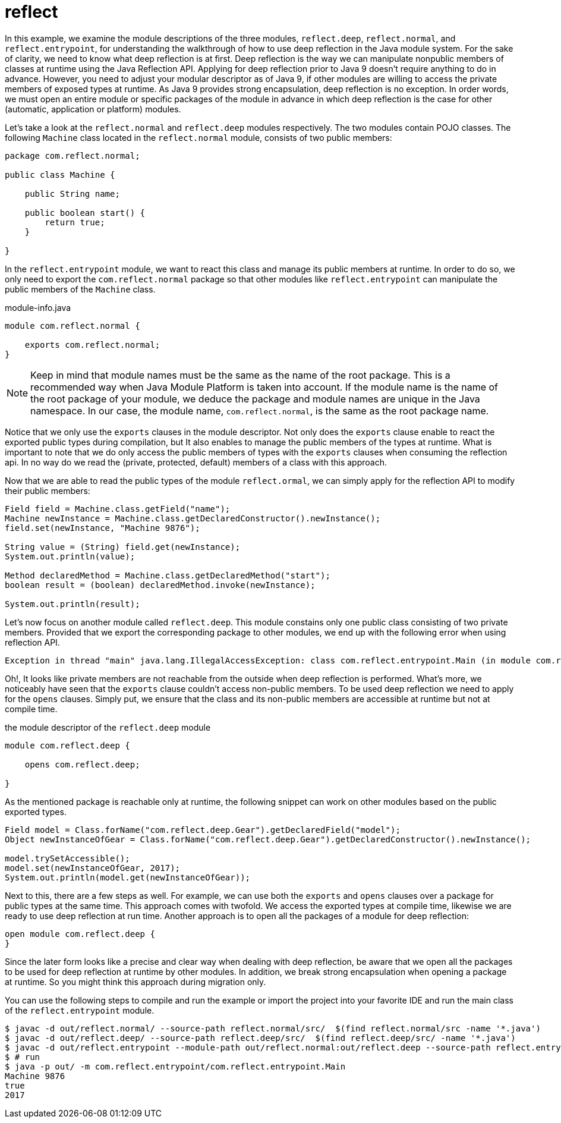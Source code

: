 = reflect

In this example, we examine the module descriptions of the three modules, `reflect.deep`, `reflect.normal`, and `reflect.entrypoint`, for understanding the walkthrough of how to use deep reflection in the Java module system. For the sake of clarity, we need to know what deep reflection is at first. Deep reflection is the way we can manipulate nonpublic members of classes at runtime using the Java Reflection API. Applying for deep reflection prior to Java 9 doesn't require anything to do in advance. However, you need to adjust your modular descriptor as of Java 9, if other modules are willing to access the private members of exposed types at runtime. As Java 9 provides strong encapsulation, deep reflection is no exception. In order words, we must open an entire module or specific packages of the module in advance in which deep reflection is the case for other (automatic, application or platform) modules.

Let's take a look at the `reflect.normal` and `reflect.deep` modules respectively. The two modules contain POJO classes. The following `Machine` class located in the `reflect.normal` module, consists of two public members:

----
package com.reflect.normal;

public class Machine {

    public String name;

    public boolean start() {
        return true;
    }

}
----

In the `reflect.entrypoint` module, we want to react this class and manage its public members at runtime. In order to do so, we only need to export the `com.reflect.normal` package so that other modules like `reflect.entrypoint` can manipulate the public members of the `Machine` class.

.module-info.java
----
module com.reflect.normal {

    exports com.reflect.normal;
}
----

NOTE: Keep in mind that module names must be the same as the name of the root package. This is a recommended way when Java Module Platform is taken into account. If the module name is the name of the root package of your module, we deduce the package and module names are unique in the Java namespace. In our case, the module name, `com.reflect.normal`, is the same as the root package name.

Notice that we only use the `exports` clauses in the module descriptor. Not only does the `exports` clause enable to react the exported public types during compilation, but It also enables to manage the public members of the types at runtime. What is important to note that we do only access the public members of types with the `exports` clauses when consuming the reflection api. In no way do we read the (private, protected, default) members of a class with this approach.

Now that we are able to read the public types of the module `reflect.ormal`, we can simply apply for the reflection API to modify their public members:

----
Field field = Machine.class.getField("name");
Machine newInstance = Machine.class.getDeclaredConstructor().newInstance();
field.set(newInstance, "Machine 9876");

String value = (String) field.get(newInstance);
System.out.println(value);

Method declaredMethod = Machine.class.getDeclaredMethod("start");
boolean result = (boolean) declaredMethod.invoke(newInstance);

System.out.println(result);
----

Let's now focus on another module called `reflect.deep`. This module constains only one public class consisting of two private members. Provided that we export the corresponding package to other modules, we end up with the following error when using reflection API.

----
Exception in thread "main" java.lang.IllegalAccessException: class com.reflect.entrypoint.Main (in module com.ref.entrypoint) cannot access a member of class com.reflect.deep.Gear (in module com.reflect.deep) with modifiers "private"
----

Oh!, It looks like private members are not reachable from the outside when deep reflection is performed. What's more, we noticeably have seen that the `exports` clause couldn't access non-public members. To be used deep reflection we need to apply for the `opens` clauses. Simply put, we ensure that the class and its non-public members are accessible at runtime but not at compile time.

.the module descriptor of the `reflect.deep` module
----
module com.reflect.deep {

    opens com.reflect.deep;

}
----

As the mentioned package is reachable only at runtime, the following snippet can work on other modules based on the public exported types.

----
Field model = Class.forName("com.reflect.deep.Gear").getDeclaredField("model");
Object newInstanceOfGear = Class.forName("com.reflect.deep.Gear").getDeclaredConstructor().newInstance();

model.trySetAccessible();
model.set(newInstanceOfGear, 2017);
System.out.println(model.get(newInstanceOfGear));
----

Next to this, there are a few steps as well. For example, we can use both the `exports` and `opens` clauses over a package for public types at the same time. This approach comes with twofold. We access the exported types at compile time, likewise we are ready to use deep reflection at run time. Another approach is to open all the packages of a module for deep reflection:

----
open module com.reflect.deep {
}
----

Since the later form looks like a precise and clear way when dealing with deep reflection,
be aware that we open all the packages to be used for deep reflection at runtime by other modules. In addition, we break strong encapsulation when opening a package at runtime. So you might think this approach during migration only.

You can use the following steps to compile and run the example or import the project into your favorite IDE and run the main class of the `reflect.entrypoint` module.

----
$ javac -d out/reflect.normal/ --source-path reflect.normal/src/  $(find reflect.normal/src -name '*.java')
$ javac -d out/reflect.deep/ --source-path reflect.deep/src/  $(find reflect.deep/src/ -name '*.java')
$ javac -d out/reflect.entrypoint --module-path out/reflect.normal:out/reflect.deep --source-path reflect.entrypoint/src/  $(find reflect.entrypoint/src/ -name '*.java')
$ # run
$ java -p out/ -m com.reflect.entrypoint/com.reflect.entrypoint.Main
Machine 9876
true
2017
----
